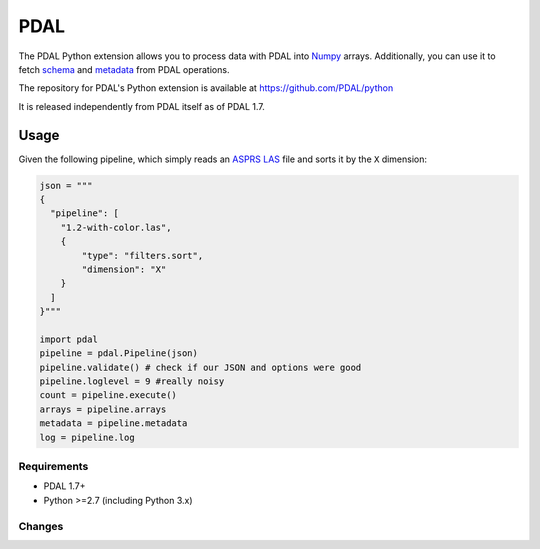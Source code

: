 ================================================================================
PDAL
================================================================================

The PDAL Python extension allows you to process data with PDAL into `Numpy`_
arrays. Additionally, you can use it to fetch `schema`_ and `metadata`_ from
PDAL operations.

The repository for PDAL's Python extension is available at https://github.com/PDAL/python

It is released independently from PDAL itself as of PDAL 1.7.

Usage
--------------------------------------------------------------------------------

Given the following pipeline, which simply reads an `ASPRS LAS`_ file and
sorts it by the ``X`` dimension:

.. _`ASPRS LAS`: https://www.asprs.org/committee-general/laser-las-file-format-exchange-activities.html

.. code-block:: python


    json = """
    {
      "pipeline": [
        "1.2-with-color.las",
        {
            "type": "filters.sort",
            "dimension": "X"
        }
      ]
    }"""

    import pdal
    pipeline = pdal.Pipeline(json)
    pipeline.validate() # check if our JSON and options were good
    pipeline.loglevel = 9 #really noisy
    count = pipeline.execute()
    arrays = pipeline.arrays
    metadata = pipeline.metadata
    log = pipeline.log


.. _`Numpy`: http://www.numpy.org/
.. _`schema`: http://www.pdal.io/dimensions.html
.. _`metadata`: http://www.pdal.io/development/metadata.html

Requirements
================================================================================

* PDAL 1.7+
* Python >=2.7 (including Python 3.x)



Changes
================================================================================



